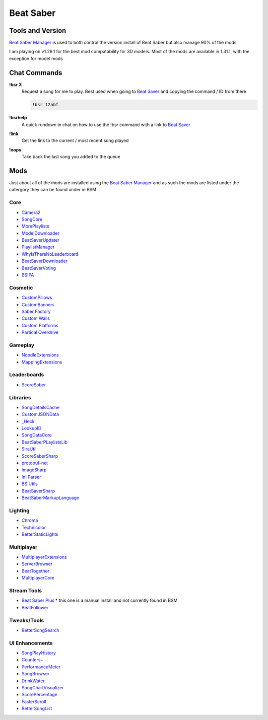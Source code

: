 Beat Saber
==========

Tools and Version
-----------------

`Beat Saber Manager <https://github.com/Zagrios/bs-manager>`_ is used to both control the version install of Beat Saber but also manage 90% of the mods

I am playing on v1.29.1 for the best mod compatability for 3D models. Most of the mods are available in 1.31.1, with the exception for model mods

Chat Commands
-------------

**!bsr X**
  Request a song for me to play. Best used when going to `Beat Saver <https://beatsaver.com/>`_ and copying the command / ID from there

  .. code-block:: none

    !bsr 12abf

**!bsrhelp**
  A quick rundown in chat on how to use the !bsr command with a link to `Beat Saver <https://beatsaver.com/>`_

**!link**
  Get the link to the current / most recent song played

**!oops**
  Take back the last song you added to the queue

Mods
----

Just about all of the mods are installed using the `Beat Saber Manager <https://github.com/Zagrios/bs-manager>`_ and as such the mods are listed under the catergory they can be found under in BSM

Core
****

- `Camera2 <https://github.com/kinsi55/CS_BeatSaber_Camera2#camera2>`_
- `SongCore <https://github.com/ModdingPink/SongCoreLegacy/>`_
- `MorePlaylists <https://github.com/rithik-b/MorePlaylists>`_
- `ModelDownloader <https://github.com/kenx00x/ModelDownloader>`_
- `BeatSaverUpdater <https://github.com/rithik-b/BeatSaverUpdater>`_
- `PlaylistManager <https://github.com/rithik-b/PlaylistManager/blob/master/Guides/GettingStarted.md>`_
- `WhyIsThereNoLeaderboard <https://github.com/legoandmars/WhyIsThereNoLeaderboard>`_
- `BeatSaverDownloader <https://github.com/Top-Cat/BeatSaverDownloader>`_
- `BeatSaverVoting <https://github.com/Top-Cat/BeatSaverVoting>`_
- `BSIPA <https://nike4613.github.io/BeatSaber-IPA-Reloaded/>`_

Cosmetic
********

- `CustomPillows <https://github.com/RedBrumbler/CustomPillows>`_
- `CustomBanners <https://github.com/ToniMacaroni/CustomBanners>`_
- `Saber Factory <https://github.com/ToniMacaroni/SaberFactory>`_
- `Custom Walls <https://github.com/Pespiri/BeatSaberCustomWalls>`_
- `Custom Platforms <https://github.com/affederaffe/CustomPlatforms>`_
- `Partical Overdrive <https://github.com/Shadnix-was-taken/BeatSaber-ParticleOverdrive>`_

Gameplay
********

- `NoodleExtensions <https://github.com/Aeroluna/Heck>`_
- `MappingExtensions <https://github.com/Kylemc1413/MappingExtensions>`_

Leaderboards
************

- `ScoreSaber <https://scoresaber.com>`_

Libraries
*********

- `SongDetailsCache <https://github.com/kinsi55/BeatSaber_SongDetails>`_
- `CustomJSONData <https://github.com/Aeroluna/CustomJSONData>`_
- `_Heck <https://github.com/Aeroluna/Heck>`_
- `LookupID <https://github.com/Aeroluna/Heck>`_
- `SongDataCore <https://github.com/halsafar/BeatSaberSongDataCore/>`_
- `BeatSaberPLaylistsLib <https://github.com/Aeroluna/Heck>`_
- `SiraUtil <https://github.com/Zingabopp/BeatSaberPlaylistsLib>`_
- `ScoreSaberSharp <https://github.com/Auros/SiraUtil>`_
- `protobuf-net <https://github.com/protobuf-net/protobuf-net>`_
- `ImageSharp <https://github.com/SixLabors/ImageSharp/>`_
- `Ini Parser <https://github.com/rickyah/ini-parser>`_
- `BS Utils <https://github.com/Kylemc1413/Beat-Saber-Utils>`_
- `BeatSaverSharp <https://github.com/Auros/BeatSaverSharper>`_
- `BeatSaberMarkupLanguage <https://github.com/monkeymanboy/BeatSaberMarkupLanguage>`_

Lighting
********

- `Chroma <https://github.com/Aeroluna/Heck>`_
- `Technicolor <https://github.com/Aeroluna/Technicolor/>`_
- `BetterStaticLights <https://github.com/Exomanz/BetterStaticLights#readme>`_

Multiplayer
***********

- `MultiplayerExtensions <https://github.com/Goobwabber/MultiplayerExtensions>`_
- `ServerBrowser <https://bssb.app>`_
- `BeatTogether <https://github.com/BeatTogether/BeatTogether>`_
- `MultiplayerCore <https://github.com/Goobwabber/MultiplayerCore>`_

Stream Tools
************

- `Beat Saber Plus <https://github.com/hardcpp/BeatSaberPlus>`_ * this one is a manual install and not currently found in BSM
- `BeatFollower <https://www.beatfollower.com/faq>`_

Tweaks/Tools
************

- `BetterSongSearch <https://github.com/kinsi55/BeatSaber_BetterSongSearch#better-song-search>`_

UI Enhancements
***************

- `SongPlayHistory <https://github.com/qe201020335/SongPlayHistory>`_
- `Counters+ <https://github.com/Caeden117/CountersPlus>`_
- `PerformanceMeter <https://github.com/MCJack123/PerformanceMeter>`_
- `SongBrowser <https://github.com/halsafar/BeatSaberSongBrowser>`_
- `DrinkWater <https://github.com/Sirspam/DrinkWater>`_
- `SongChartVisualizer <https://github.com/ErisApps/SongChartVisualizer>`_
- `ScorePercentage <https://github.com/Idlebawb/ScorePercentage>`_
- `FasterScroll <https://github.com/Aryetis/FasterScroll>`_
- `BetterSongList <https://github.com/kinsi55/BeatSaber_BetterSongList#better-song-list>`_


